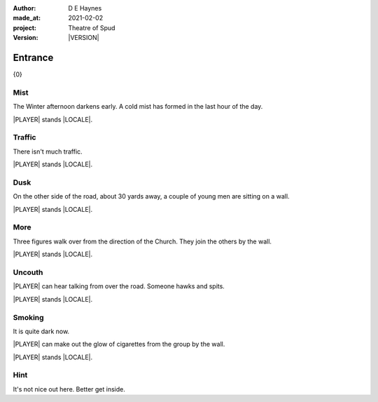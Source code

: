 .. |VERSION| property:: tos.story.version

:author:    D E Haynes
:made_at:   2021-02-02
:project:   Theatre of Spud
:version:   |VERSION|

.. entity:: PLAYER
   :types:  tos.mixins.types.Character
   :states: tos.mixins.types.Mode.playing
            tos.map.Map.Location.car_park

.. entity:: STORY
   :types:  tos.story.Story

.. entity:: SETTINGS
   :types:  turberfield.catchphrase.render.Settings


.. |PLAYER| property:: PLAYER.name
.. |LOCALE| property:: STORY.drama.scenery

Entrance
========

{0}

Mist
----

.. condition:: STORY.drama.turns 0

The Winter afternoon darkens early.
A cold mist has formed in the last hour of the day.

|PLAYER| stands |LOCALE|.

.. property:: STORY.prompt For commands to use, enter 'help'.


Traffic
-------

.. condition:: STORY.drama.turns 1

There isn't much traffic.

|PLAYER| stands |LOCALE|.

Dusk
----

.. condition:: STORY.drama.turns 2

On the other side of the road, about 30 yards away, a couple of young men are sitting on a wall.

|PLAYER| stands |LOCALE|.

More
----

.. condition:: STORY.drama.turns 3

Three figures walk over from the direction of the Church.
They join the others by the wall.

|PLAYER| stands |LOCALE|.

Uncouth
-------

.. condition:: STORY.drama.turns 4
.. condition:: STORY.drama.turns 6

|PLAYER| can hear talking from over the road. Someone hawks and spits.

|PLAYER| stands |LOCALE|.

Smoking
-------

.. condition:: STORY.drama.turns 5
.. condition:: STORY.drama.turns 7
.. condition:: STORY.drama.turns 9

It is quite dark now.

|PLAYER| can make out the glow of cigarettes from the group by the wall.

|PLAYER| stands |LOCALE|.

Hint
----

.. condition:: STORY.drama.history[0].args[0] hint

It's not nice out here. Better get inside.

